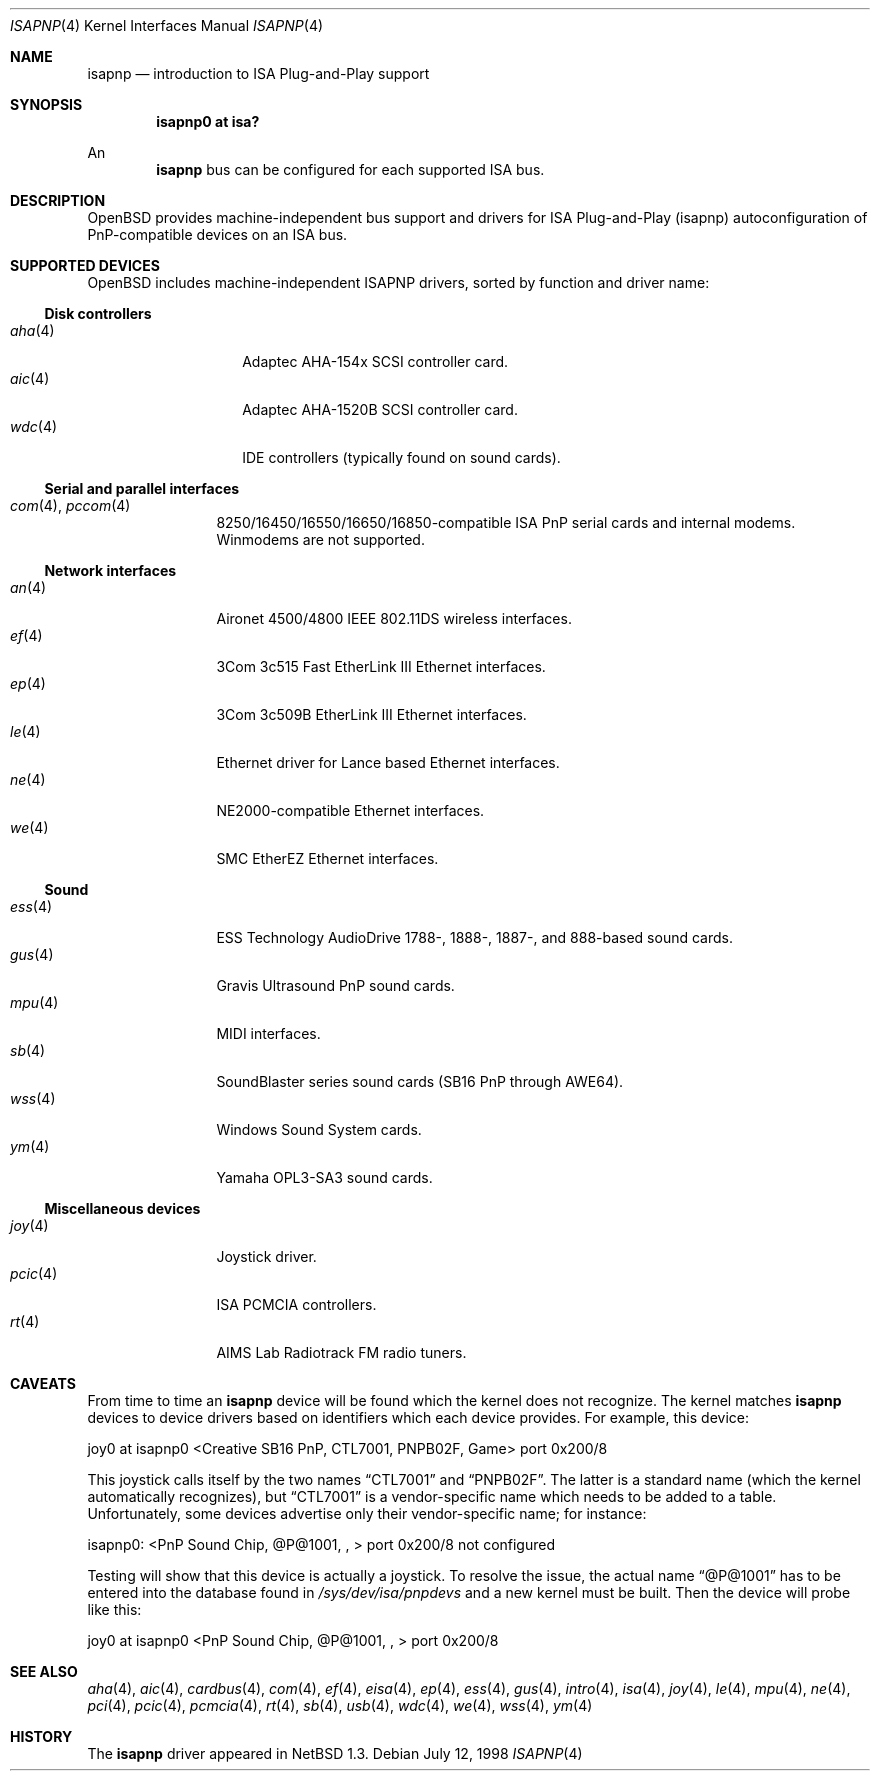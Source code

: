 .\"	$OpenBSD: src/share/man/man4/isapnp.4,v 1.27 2003/05/20 04:25:59 mickey Exp $
.\"	$NetBSD: isapnp.4,v 1.8 1998/06/07 09:08:46 enami Exp $
.\"
.\" Copyright (c) 1997 Jonathan Stone
.\" All rights reserved.
.\"
.\" Redistribution and use in source and binary forms, with or without
.\" modification, are permitted provided that the following conditions
.\" are met:
.\" 1. Redistributions of source code must retain the above copyright
.\"    notice, this list of conditions and the following disclaimer.
.\" 2. Redistributions in binary form must reproduce the above copyright
.\"    notice, this list of conditions and the following disclaimer in the
.\"    documentation and/or other materials provided with the distribution.
.\" 3. All advertising materials mentioning features or use of this software
.\"    must display the following acknowledgements:
.\"      This product includes software developed by Jonathan Stone
.\" 3. The name of the author may not be used to endorse or promote products
.\"    derived from this software without specific prior written permission
.\"
.\" THIS SOFTWARE IS PROVIDED BY THE AUTHOR ``AS IS'' AND ANY EXPRESS OR
.\" IMPLIED WARRANTIES, INCLUDING, BUT NOT LIMITED TO, THE IMPLIED WARRANTIES
.\" OF MERCHANTABILITY AND FITNESS FOR A PARTICULAR PURPOSE ARE DISCLAIMED.
.\" IN NO EVENT SHALL THE AUTHOR BE LIABLE FOR ANY DIRECT, INDIRECT,
.\" INCIDENTAL, SPECIAL, EXEMPLARY, OR CONSEQUENTIAL DAMAGES (INCLUDING, BUT
.\" NOT LIMITED TO, PROCUREMENT OF SUBSTITUTE GOODS OR SERVICES; LOSS OF USE,
.\" DATA, OR PROFITS; OR BUSINESS INTERRUPTION) HOWEVER CAUSED AND ON ANY
.\" THEORY OF LIABILITY, WHETHER IN CONTRACT, STRICT LIABILITY, OR TORT
.\" (INCLUDING NEGLIGENCE OR OTHERWISE) ARISING IN ANY WAY OUT OF THE USE OF
.\" THIS SOFTWARE, EVEN IF ADVISED OF THE POSSIBILITY OF SUCH DAMAGE.
.\"
.Dd July 12, 1998
.Dt ISAPNP 4
.Os
.Sh NAME
.Nm isapnp
.Nd introduction to ISA Plug-and-Play support
.Sh SYNOPSIS
.Cd "isapnp0 at isa?"
.Pp
An
.Nm
bus can be configured for each supported ISA bus.
.Sh DESCRIPTION
.Ox
provides machine-independent bus support and drivers for ISA
Plug-and-Play (isapnp) autoconfiguration of PnP-compatible
devices on an ISA bus.
.Sh SUPPORTED DEVICES
.Ox
includes machine-independent ISAPNP drivers, sorted by function
and driver name:
.Ss Disk controllers
.Bl -tag -width speakerxx -offset ind -compact
.It Xr aha 4
Adaptec AHA-154x SCSI controller card.
.It Xr aic 4
Adaptec AHA-1520B SCSI controller card.
.It Xr wdc 4
IDE controllers (typically found on sound cards).
.El
.Ss Serial and parallel interfaces
.Bl -tag -width speaker -offset ind -compact
.It Xr com 4 , Xr pccom 4
8250/16450/16550/16650/16850-compatible ISA PnP serial cards and internal
modems.
Winmodems are not supported.
.El
.Ss Network interfaces
.Bl -tag -width speaker -offset ind -compact
.It Xr an 4
Aironet 4500/4800 IEEE 802.11DS wireless interfaces.
.It Xr ef 4
3Com 3c515 Fast EtherLink III Ethernet interfaces.
.It Xr ep 4
3Com 3c509B EtherLink III Ethernet interfaces.
.It Xr le 4
Ethernet driver for Lance based Ethernet interfaces.
.It Xr ne 4
NE2000-compatible Ethernet interfaces.
.It Xr we 4
SMC EtherEZ Ethernet interfaces.
.El
.Ss Sound
.Bl -tag -width speaker -offset ind -compact
.It Xr ess 4
ESS Technology AudioDrive 1788-, 1888-, 1887-, and 888-based sound cards.
.It Xr gus 4
Gravis Ultrasound PnP sound cards.
.It Xr mpu 4
MIDI interfaces.
.It Xr sb 4
SoundBlaster series sound cards (SB16 PnP through AWE64).
.It Xr wss 4
Windows Sound System cards.
.It Xr ym 4
Yamaha OPL3-SA3 sound cards.
.El
.Ss Miscellaneous devices
.Bl -tag -width speaker -offset ind -compact
.It Xr joy 4
Joystick driver.
.It Xr pcic 4
.Tn ISA
PCMCIA controllers.
.It Xr rt 4
AIMS Lab Radiotrack FM radio tuners.
.El
.Sh CAVEATS
From time to time an
.Nm
device will be found which the kernel does not recognize.
The kernel matches
.Nm
devices to device drivers based on identifiers which each device
provides.
For example, this device:
.Pp
joy0 at isapnp0 <Creative SB16 PnP, CTL7001, PNPB02F, Game> port 0x200/8
.Pp
This joystick calls itself by the two names
.Dq CTL7001
and
.Dq PNPB02F .
The latter is a standard name (which the kernel automatically recognizes),
but
.Dq CTL7001
is a vendor-specific name which needs to be added to a table.
Unfortunately,
some devices advertise only their vendor-specific name; for instance:
.Pp
isapnp0: <PnP Sound Chip, @P@1001, , > port 0x200/8 not configured
.Pp
Testing will show that this device is actually a joystick.
To resolve the issue, the actual name
.Dq @P@1001
has to be entered into the database found in
.Pa /sys/dev/isa/pnpdevs
and a new kernel must be built.
Then the device will probe like this:
.Pp
joy0 at isapnp0 <PnP Sound Chip, @P@1001, , > port 0x200/8
.Sh SEE ALSO
.Xr aha 4 ,
.Xr aic 4 ,
.Xr cardbus 4 ,
.Xr com 4 ,
.Xr ef 4 ,
.Xr eisa 4 ,
.Xr ep 4 ,
.Xr ess 4 ,
.Xr gus 4 ,
.Xr intro 4 ,
.Xr isa 4 ,
.Xr joy 4 ,
.Xr le 4 ,
.Xr mpu 4 ,
.Xr ne 4 ,
.Xr pci 4 ,
.Xr pcic 4 ,
.Xr pcmcia 4 ,
.Xr rt 4 ,
.Xr sb 4 ,
.Xr usb 4 ,
.Xr wdc 4 ,
.Xr we 4 ,
.Xr wss 4 ,
.Xr ym 4
.Sh HISTORY
The
.Nm
driver
appeared in
.Nx 1.3 .
